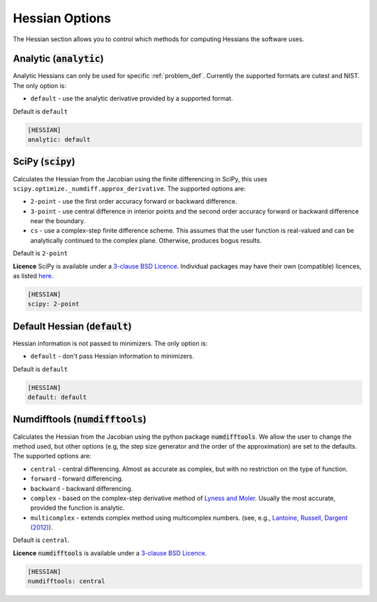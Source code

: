.. _hessian_option:

###############
Hessian Options
###############

The Hessian section allows you to control which methods for computing Hessians the software uses.

Analytic (:code:`analytic`)
---------------------------

Analytic Hessians can only be used for specific :ref:`problem_def`. Currently
the supported formats are cutest and NIST. The only option is:

* ``default`` - use the analytic derivative provided by a supported format.

Default is ``default``

.. code-block:: rst

    [HESSIAN]
    analytic: default

.. _scipy-hes:

SciPy (:code:`scipy`)
---------------------

Calculates the Hessian from the Jacobian using the finite differencing in
SciPy, this uses ``scipy.optimize._numdiff.approx_derivative``. The supported
options are:

* ``2-point`` - use the first order accuracy forward or backward difference.
* ``3-point`` - use central difference in interior points and the second order accuracy forward or backward difference near the boundary.
* ``cs`` - use a complex-step finite difference scheme. This assumes that the user function is real-valued and can be analytically continued to the complex plane. Otherwise, produces bogus results.

Default is ``2-point``

**Licence** SciPy is available under a `3-clause BSD Licence <https://github.com/scipy/scipy/blob/master/LICENSE.txt>`__.  Individual packages may have their own (compatible) licences, as listed `here <https://github.com/scipy/scipy/blob/master/LICENSES_bundled.txt>`__.

.. code-block:: rst

    [HESSIAN]
    scipy: 2-point

.. _defaulthessian:

Default Hessian (:code:`default`)
---------------------------------

Hessian information is not passed to minimizers. The only option is:

* ``default`` - don't pass Hessian information to minimizers.

Default is ``default``

.. code-block:: rst

    [HESSIAN]
    default: default

.. _numdifftools-hes:

Numdifftools (:code:`numdifftools`)
-----------------------------------

Calculates the Hessian from the Jacobian using the python package :code:`numdifftools`.
We allow the user to change the method used, but other options
(e.g, the step size generator and the order of the approximation) are set to the defaults.
The supported options are:

* ``central`` - central differencing.  Almost as accurate as complex, but with no restriction on the type of function.
* ``forward`` - forward differencing.
* ``backward`` - backward differencing.
* ``complex`` - based on the complex-step derivative method of `Lyness and Moler <http://epubs.siam.org/doi/abs/10.1137/0704019>`__.  Usually the most accurate, provided the function is analytic.
* ``multicomplex`` - extends complex method using multicomplex numbers. (see, e.g., `Lantoine, Russell, Dargent (2012) <https://dl.acm.org/doi/10.1145/2168773.2168774>`__).

Default is ``central``.

**Licence** :code:`numdifftools` is available under a `3-clause BSD Licence <https://github.com/pbrod/numdifftools/blob/master/LICENSE.txt>`__.

.. code-block:: rst

    [HESSIAN]
    numdifftools: central
